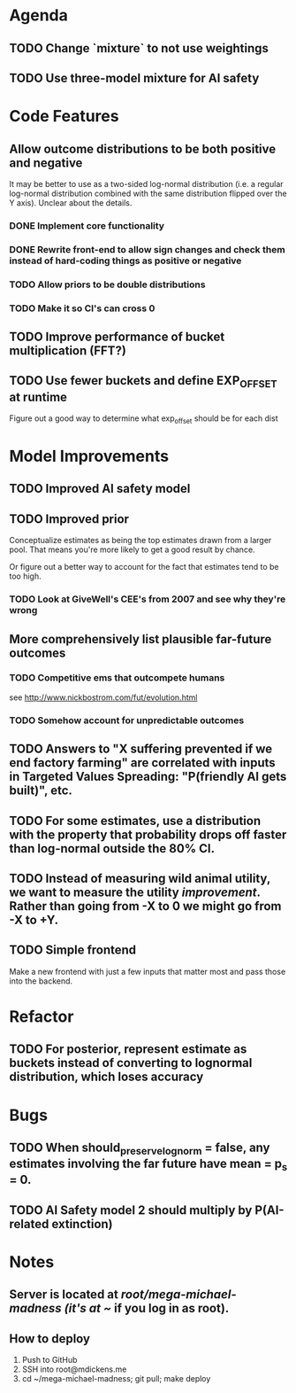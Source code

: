 * Agenda
** TODO Change `mixture` to not use weightings
** TODO Use three-model mixture for AI safety
* Code Features
** Allow outcome distributions to be both positive and negative
It may be better to use as a two-sided log-normal distribution (i.e. a regular log-normal distribution combined with the same distribution flipped over the Y axis). Unclear about the details.
*** DONE Implement core functionality
*** DONE Rewrite front-end to allow sign changes and check them instead of hard-coding things as positive or negative
*** TODO Allow priors to be double distributions
*** TODO Make it so CI's can cross 0
** TODO Improve performance of bucket multiplication (FFT?)
** TODO Use fewer buckets and define EXP_OFFSET at runtime
Figure out a good way to determine what exp_offset should be for each dist
* Model Improvements
** TODO Improved AI safety model
** TODO Improved prior
Conceptualize estimates as being the top estimates drawn from a larger pool. That means you're more likely to get a good result by chance.

Or figure out a better way to account for the fact that estimates tend to be too high.

*** TODO Look at GiveWell's CEE's from 2007 and see why they're wrong
** More comprehensively list plausible far-future outcomes
*** TODO Competitive ems that outcompete humans
see http://www.nickbostrom.com/fut/evolution.html
*** TODO Somehow account for unpredictable outcomes
** TODO Answers to "X suffering prevented if we end factory farming" are correlated with inputs in Targeted Values Spreading: "P(friendly AI gets built)", etc.
** TODO For some estimates, use a distribution with the property that probability drops off faster than log-normal outside the 80% CI.
** TODO Instead of measuring wild animal utility, we want to measure the utility /improvement/. Rather than going from -X to 0 we might go from -X to +Y.
** TODO Simple frontend
Make a new frontend with just a few inputs that matter most and pass those into the backend.
* Refactor
** TODO For posterior, represent estimate as buckets instead of converting to lognormal distribution, which loses accuracy
* Bugs
** TODO When should_preserve_lognorm = false, any estimates involving the far future have mean = p_s = 0.
** TODO AI Safety model 2 should multiply by P(AI-related extinction)
* Notes
** Server is located at /root/mega-michael-madness (it's at ~/ if you log in as root).
** How to deploy
1. Push to GitHub
2. SSH into root@mdickens.me
3. cd ~/mega-michael-madness; git pull; make deploy
